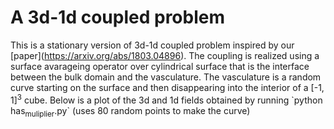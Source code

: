 * A 3d-1d coupled problem

This is a stationary version of 3d-1d coupled problem inspired by our 
[paper](https://arxiv.org/abs/1803.04896). The coupling is realized using 
a surface avarageing operator over cylindrical surface that is the interface 
between the bulk domain and the vasculature. The vasculature is a random 
curve starting on the surface and then disappearing into the interior 
of a [-1, 1]^3 cube. Below is a plot of the 3d and 1d fields obtained by 
running `python has_muliplier.py` (uses 80 random points to make the curve)

[[https://github.com/MiroK/fenics_ii/blob/master/apps/enumath/plot_has.png]]
